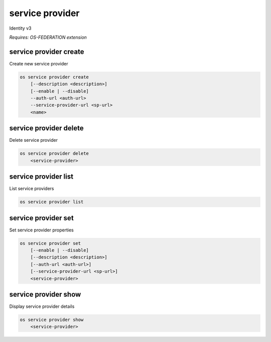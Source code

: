 ================
service provider
================

Identity v3

`Requires: OS-FEDERATION extension`

service provider create
-----------------------

Create new service provider

.. program:: service provider create
.. code:: bash

    os service provider create
        [--description <description>]
        [--enable | --disable]
        --auth-url <auth-url>
        --service-provider-url <sp-url>
        <name>

.. option:: --auth-url

    Authentication URL of remote federated service provider (required)

.. option:: --service-provider-url

    A service URL where SAML assertions are being sent (required)

.. option:: --description

    New service provider description

.. option:: --enable

    Enable the service provider (default)

.. option:: --disable

    Disable the service provider

.. describe:: <name>

    New service provider name (must be unique)

service provider delete
-----------------------

Delete service provider

.. program:: service provider delete
.. code:: bash

    os service provider delete
        <service-provider>

.. describe:: <service-provider>

    Service provider to delete

service provider list
---------------------

List service providers

.. program:: service provider list
.. code:: bash

    os service provider list

service provider set
--------------------

Set service provider properties

.. program:: service provider set
.. code:: bash

    os service provider set
        [--enable | --disable]
        [--description <description>]
        [--auth-url <auth-url>]
        [--service-provider-url <sp-url>]
        <service-provider>

.. option:: --service-provider-url

    New service provider URL, where SAML assertions are sent

.. option:: --auth-url

    New Authentication URL of remote federated service provider

.. option:: --description

    New service provider description

.. option:: --enable

    Enable the service provider

.. option:: --disable

    Disable the service provider

.. describe:: <service-provider>

    Service provider to modify

service provider show
---------------------

Display service provider details

.. program:: service provider show
.. code:: bash

    os service provider show
        <service-provider>

.. describe:: <service-provider>

    Service provider to display
